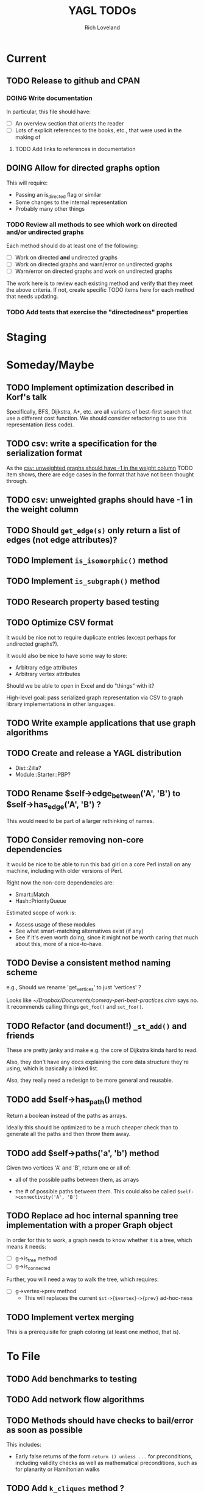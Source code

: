 #+title: YAGL TODOs
#+author: Rich Loveland
#+email: r@rmloveland.com

* Current

** TODO Release to github and CPAN

*** DOING Write documentation

    In particular, this file should have:

    - [ ] An overview section that orients the reader
    - [ ] Lots of explicit references to the books, etc., that were
      used in the making of

**** TODO Add links to references in documentation
** DOING Allow for directed graphs option

   This will require:

   - Passing an is_directed flag or similar
   - Some changes to the internal representation
   - Probably many other things

*** TODO Review all methods to see which work on directed and/or undirected graphs

    Each method should do at least one of the following:

    - [ ] Work on directed *and* undirected graphs
    - [ ] Work on directed graphs and warn/error on undirected graphs
    - [ ] Warn/error on directed graphs and work on undirected graphs

      
    The work here is to review each existing method and verify that
    they meet the above criteria.  If not, create specific TODO items
    here for each method that needs updating.

*** TODO Add tests that exercise the "directedness" properties

* Staging

* Someday/Maybe

** TODO Implement optimization described in Korf's talk

   Specifically, BFS, Dijkstra, A*, etc. are all variants of
   best-first search that use a different cost function.  We should
   consider refactoring to use this representation (less code).

** TODO csv: write a specification for the serialization format

   As the [[csv: unweighted graphs should have -1 in the weight column]]
   TODO item shows, there are edge cases in the format that have not
   been thought through.

** TODO csv: unweighted graphs should have -1 in the weight column
   
** TODO Should =get_edge(s)= *only* return a list of edges (not edge attributes)?

** TODO Implement =is_isomorphic()= method

** TODO Implement =is_subgraph()= method

** TODO Research property based testing

** TODO Optimize CSV format

   It would be nice not to require duplicate entries (except perhaps
   for undirected graphs?).

   It would also be nice to have some way to store:

   - Arbitrary edge attributes
   - Arbitrary vertex attributes
     
   Should we be able to open in Excel and do "things" with it?

   High-level goal: pass serialized graph representation via CSV to
   graph library implementations in other languages.

** TODO Write example applications that use graph algorithms

** TODO Create and release a YAGL distribution

   - Dist::Zilla?
   - Module::Starter::PBP?

** TODO Rename $self->edge_between('A', 'B') to $self->has_edge('A', 'B') ?

   This would need to be part of a larger rethinking of names.

** TODO Consider removing non-core dependencies

   It would be nice to be able to run this bad girl on a core Perl
   install on any machine, including with older versions of Perl.

   Right now the non-core dependencies are:

   - Smart::Match
   - Hash::PriorityQueue
     
   Estimated scope of work is:

   - Assess usage of these modules
   - See what smart-matching alternatives exist (if any)
   - See if it's even worth doing, since it might not be worth caring
     that much about this, more of a nice-to-have.
   
** TODO Devise a consistent method naming scheme

   e.g., Should we rename 'get_vertices' to just 'vertices' ?

   Looks like [[~/Dropbox/Documents/conway-perl-best-practices.chm]] says
   no.  It recommends calling things =get_foo()= and =set_foo()=.
   
** TODO Refactor (and document!) =_st_add()= and friends

   These are pretty janky and make e.g. the core of Dijkstra kinda
   hard to read.

   Also, they don't have any docs explaining the core data structure
   they're using, which is basically a linked list.

   Also, they really need a redesign to be more general and reusable.

** TODO add $self->has_path() method

   Return a boolean instead of the paths as arrays.

   Ideally this should be optimized to be a much cheaper check than to
   generate all the paths and then throw them away.

** TODO add $self->paths('a', 'b') method

   Given two vertices 'A' and 'B', return one or all of:

   - all of the possible paths between them, as arrays

   - the # of possible paths between them.  This could also be called
     =$self->connectivity('A', 'B')=

** TODO Replace ad hoc internal spanning tree implementation with a proper Graph object

   In order for this to work, a graph needs to know whether it is a tree, which means it needs:

   - [ ] g->is_tree method
   - [ ] g->is_connected

   Further, you will need a way to walk the tree, which requires:

  - [ ] g->vertex->prev method
    - This will replaces the current =$st->{$vertex}->{prev}=
      ad-hoc-ness

** TODO Implement vertex merging

   This is a prerequisite for graph coloring (at least one method,
   that is).

* To File

** TODO Add benchmarks to testing

** TODO Add network flow algorithms

** TODO Methods should have checks to bail/error as soon as possible

   This includes:

   - Early false returns of the form =return () unless ...= for
     preconditions, including validity checks as well as mathematical
     preconditions, such as for planarity or Hamiltonian walks
   
** TODO Add =k_cliques= method ?

   Perhaps this should use the regular expression hack described in
   http://home.hiwaay.net/~gbacon/perl/clique.html ?

** TODO Can =hamiltonian_walk= be repurposed to do TSP approximation?

   According to what I'm reading in Vazirani, the answer seems to be
   yes.

   However, we will need to test this hypothesis.  Estimated work
   would be something like:

   - [ ] Get some kind of known TSP data to test with (TSPLIB?)
   - [ ] Write tests, see how good the approximation is (or if it even
     works at all)
   - [ ] Bonus: read in/convert TSPLIB files?

** TODO Update CSV reader to update header format, handle comments better

   I would like to update the CSV reader/writer to:

   - Skip commented out lines
   - Write out headers as commented out lines (e.g., =# node,weight,directed=)
   - Read in headers with commented out lines
   - No longer use the current hack where it skips lines with the
     string 'node' (IIRC)
   - =write_csv= method should take a 'description' argument that
     becomes the commented-out header line, e.g.,
     
     #+BEGIN_SRC perl
       $g->write_csv(description => qq[This is the graph from figure 44-1 in Sedgewick 2e]);
     #+END_SRC
